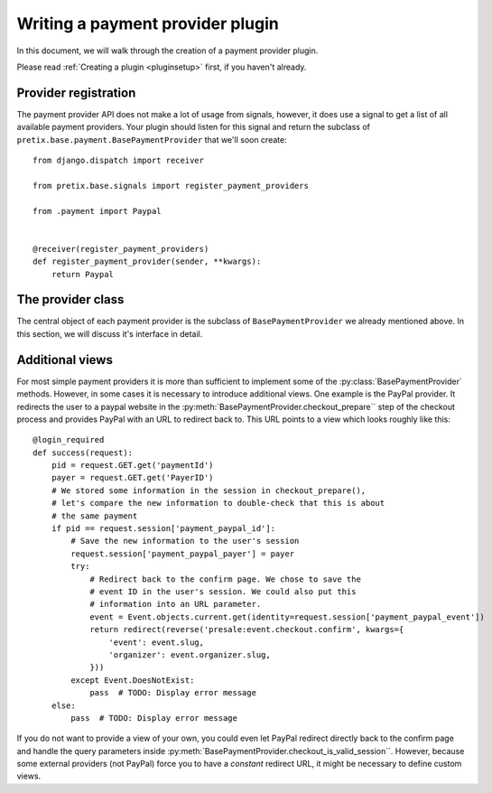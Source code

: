 .. highlight:: python
   :linenothreshold: 5

Writing a payment provider plugin
=================================

In this document, we will walk through the creation of a payment provider plugin.

Please read :ref:`Creating a plugin <pluginsetup>` first, if you haven't already.

Provider registration
---------------------

The payment provider API does not make a lot of usage from signals, however, it
does use a signal to get a list of all available payment providers. Your plugin
should listen for this signal and return the subclass of ``pretix.base.payment.BasePaymentProvider``
that we'll soon create::

    from django.dispatch import receiver

    from pretix.base.signals import register_payment_providers

    from .payment import Paypal


    @receiver(register_payment_providers)
    def register_payment_provider(sender, **kwargs):
        return Paypal


The provider class
------------------

.. class:: pretix.base.payment.BasePaymentProvider

   The central object of each payment provider is the subclass of ``BasePaymentProvider``
   we already mentioned above. In this section, we will discuss it's interface in detail.

   .. py:attribute:: BasePaymentProvider.event

      The default constructor sets this property to the event we are currently
      working for.

   .. py:attribute:: BasePaymentProvider.settings

      The default constructor sets this property to a ``SettingsSandbox`` object. You can
      use this object to store settings using its ``get`` and ``set`` methods. All settings
      you store are transparently prefixed, so you get your very own settings namespace.

   .. autoattribute:: identifier

      This is an abstract attribute, you **must** override this!

   .. autoattribute:: verbose_name

      This is an abstract attribute, you **must** override this!

   .. autoattribute:: is_enabled

   .. automethod:: calculate_fee

   .. autoattribute:: settings_form_fields

   .. automethod:: checkout_form_render

   .. automethod:: checkout_form

   .. autoattribute:: checkout_form_fields

   .. automethod:: checkout_prepare

   .. automethod:: checkout_is_valid_session

   .. automethod:: checkout_confirm_render

      This is an abstract method, you **must** override this!

   .. automethod:: checkout_perform

   .. automethod:: order_pending_mail_render

   .. automethod:: order_pending_render

      This is an abstract method, you **must** override this!

   .. automethod:: order_paid_render

   .. automethod:: order_control_render


Additional views
----------------

For most simple payment providers it is more than sufficient to implement
some of the :py:class:`BasePaymentProvider` methods. However, in some cases
it is necessary to introduce additional views. One example is the PayPal
provider. It redirects the user to a paypal website in the
:py:meth:`BasePaymentProvider.checkout_prepare`` step of the checkout process
and provides PayPal with an URL to redirect back to. This URL points to a
view which looks roughly like this::

    @login_required
    def success(request):
        pid = request.GET.get('paymentId')
        payer = request.GET.get('PayerID')
        # We stored some information in the session in checkout_prepare(),
        # let's compare the new information to double-check that this is about
        # the same payment
        if pid == request.session['payment_paypal_id']:
            # Save the new information to the user's session
            request.session['payment_paypal_payer'] = payer
            try:
                # Redirect back to the confirm page. We chose to save the
                # event ID in the user's session. We could also put this
                # information into an URL parameter.
                event = Event.objects.current.get(identity=request.session['payment_paypal_event'])
                return redirect(reverse('presale:event.checkout.confirm', kwargs={
                    'event': event.slug,
                    'organizer': event.organizer.slug,
                }))
            except Event.DoesNotExist:
                pass  # TODO: Display error message
        else:
            pass  # TODO: Display error message

If you do not want to provide a view of your own, you could even let PayPal
redirect directly back to the confirm page and handle the query parameters
inside :py:meth:`BasePaymentProvider.checkout_is_valid_session``. However,
because some external providers (not PayPal) force you to have a *constant*
redirect URL, it might be necessary to define custom views.
